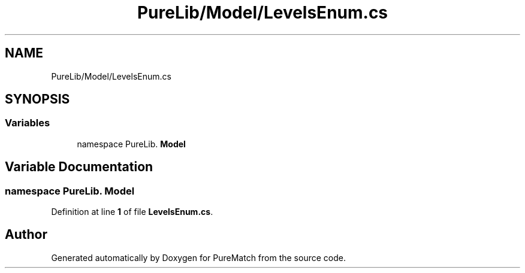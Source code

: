 .TH "PureLib/Model/LevelsEnum.cs" 3 "PureMatch" \" -*- nroff -*-
.ad l
.nh
.SH NAME
PureLib/Model/LevelsEnum.cs
.SH SYNOPSIS
.br
.PP
.SS "Variables"

.in +1c
.ti -1c
.RI "﻿namespace PureLib\&. \fBModel\fP"
.br
.in -1c
.SH "Variable Documentation"
.PP 
.SS "﻿namespace PureLib\&. Model"

.PP
Definition at line \fB1\fP of file \fBLevelsEnum\&.cs\fP\&.
.SH "Author"
.PP 
Generated automatically by Doxygen for PureMatch from the source code\&.
